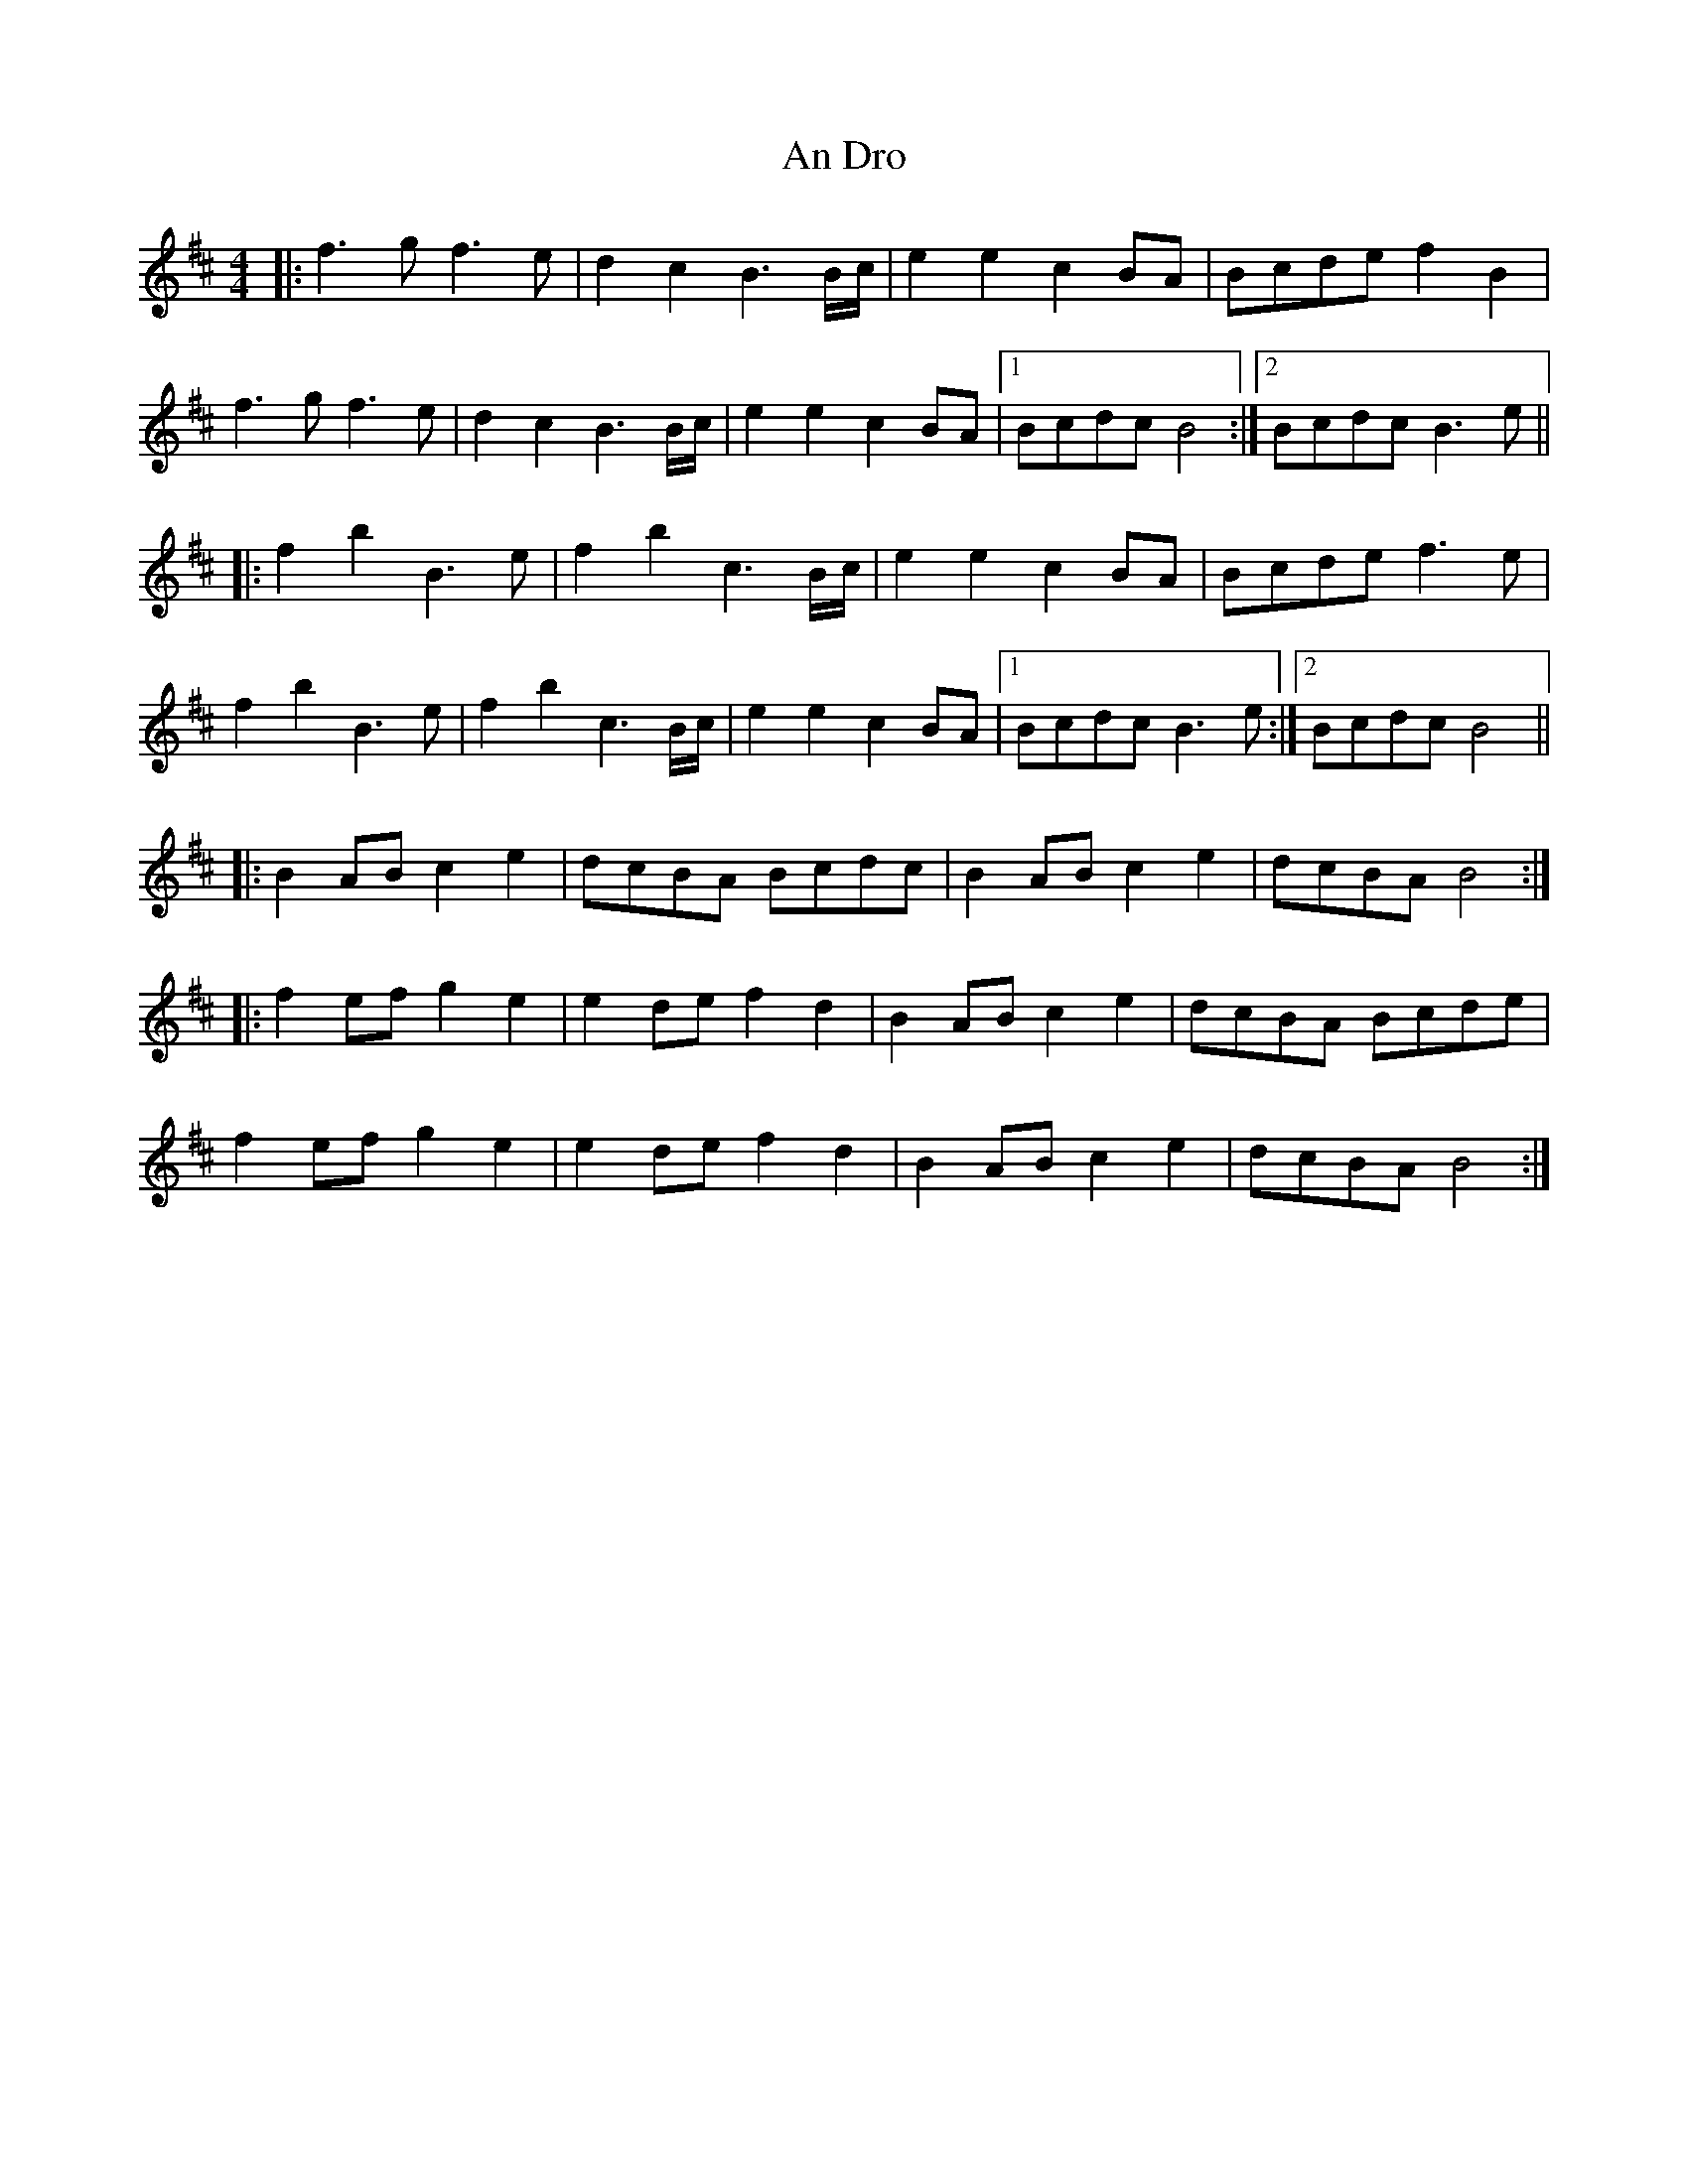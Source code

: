X: 1222
T: An Dro
R: reel
M: 4/4
K: Bminor
|:f3g f3e|d2c2 B3B/c/|e2e2 c2BA|Bcde f2B2|
f3g f3e|d2c2 B3B/c/|e2e2 c2BA|1 Bcdc B4:|2 Bcdc B3e||
|:f2b2 B3e|f2b2 c3B/c/|e2e2 c2BA|Bcde f3e|
f2b2 B3e|f2b2 c3B/c/|e2e2 c2BA|1 Bcdc B3e:|2 Bcdc B4||
|:B2AB c2e2|dcBA Bcdc|B2AB c2e2|dcBA B4:|
|:f2ef g2e2|e2de f2d2|B2AB c2e2|dcBA Bcde|
f2ef g2e2|e2de f2d2|B2AB c2e2|dcBA B4:|

